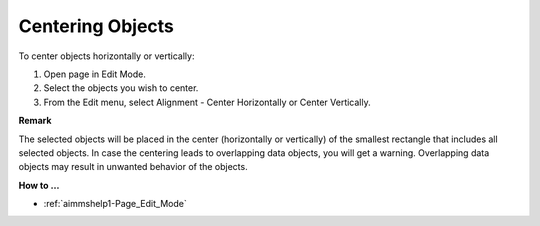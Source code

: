 

.. _Page-Manager_Center_Objects:


Centering Objects
=================

To center objects horizontally or vertically:

1.	Open page in Edit Mode.

2.	Select the objects you wish to center.

3.	From the Edit menu, select Alignment - Center Horizontally or Center Vertically.



**Remark** 

The selected objects will be placed in the center (horizontally or vertically) of the smallest rectangle that includes all selected objects. In case the centering leads to overlapping data objects, you will get a warning. Overlapping data objects may result in unwanted behavior of the objects.



**How to …** 

*	:ref:`aimmshelp1-Page_Edit_Mode`  



